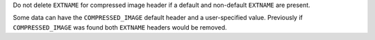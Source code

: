 Do not delete ``EXTNAME`` for compressed image header if a default and non-default ``EXTNAME`` are present.

Some data can have the ``COMPRESSED_IMAGE`` default header and a user-specified value.
Previously if ``COMPRESSED_IMAGE`` was found both ``EXTNAME`` headers would be removed.
